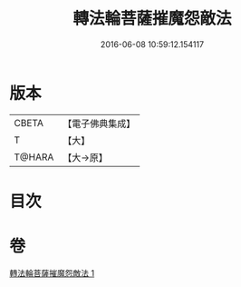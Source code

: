 #+TITLE: 轉法輪菩薩摧魔怨敵法 
#+DATE: 2016-06-08 10:59:12.154117

* 版本
 |     CBETA|【電子佛典集成】|
 |         T|【大】     |
 |    T@HARA|【大→原】   |

* 目次

* 卷
[[file:KR6j0368_001.txt][轉法輪菩薩摧魔怨敵法 1]]

